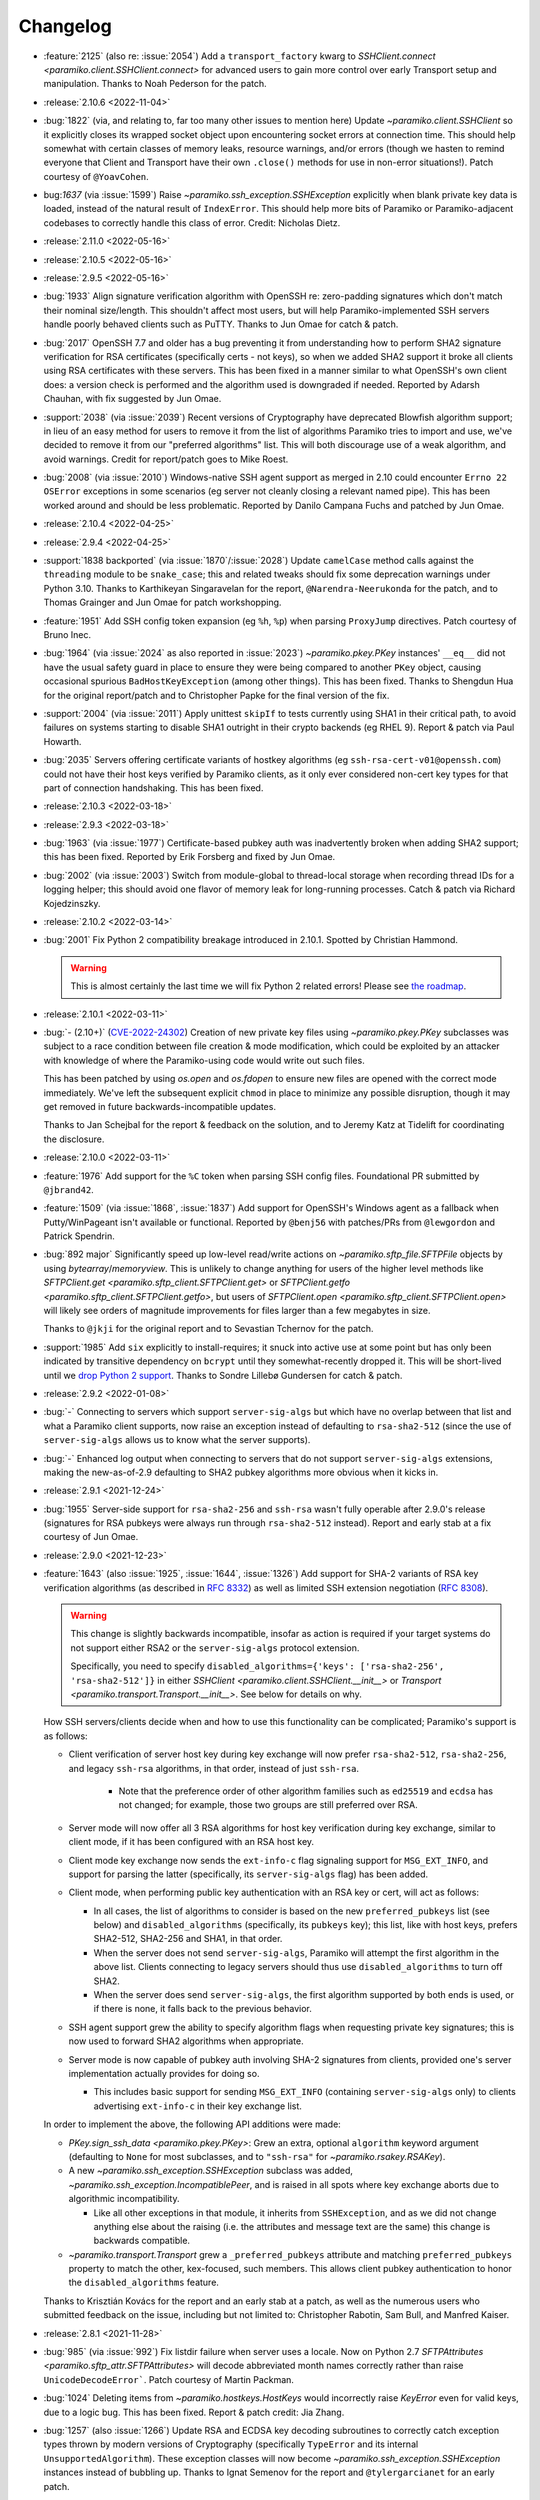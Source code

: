 =========
Changelog
=========

- :feature:`2125` (also re: :issue:`2054`) Add a ``transport_factory`` kwarg to
  `SSHClient.connect <paramiko.client.SSHClient.connect>` for advanced
  users to gain more control over early Transport setup and manipulation.
  Thanks to Noah Pederson for the patch.
- :release:`2.10.6 <2022-11-04>`
- :bug:`1822` (via, and relating to, far too many other issues to mention here)
  Update `~paramiko.client.SSHClient` so it explicitly closes its wrapped
  socket object upon encountering socket errors at connection time. This should
  help somewhat with certain classes of memory leaks, resource warnings, and/or
  errors (though we hasten to remind everyone that Client and Transport have
  their own ``.close()`` methods for use in non-error situations!). Patch
  courtesy of ``@YoavCohen``.
- bug:`1637` (via :issue:`1599`) Raise `~paramiko.ssh_exception.SSHException`
  explicitly when blank private key data is loaded, instead of the natural
  result of ``IndexError``. This should help more bits of Paramiko or
  Paramiko-adjacent codebases to correctly handle this class of error. Credit:
  Nicholas Dietz.
- :release:`2.11.0 <2022-05-16>`
- :release:`2.10.5 <2022-05-16>`
- :release:`2.9.5 <2022-05-16>`
- :bug:`1933` Align signature verification algorithm with OpenSSH re:
  zero-padding signatures which don't match their nominal size/length. This
  shouldn't affect most users, but will help Paramiko-implemented SSH servers
  handle poorly behaved clients such as PuTTY. Thanks to Jun Omae for catch &
  patch.
- :bug:`2017` OpenSSH 7.7 and older has a bug preventing it from understanding
  how to perform SHA2 signature verification for RSA certificates (specifically
  certs - not keys), so when we added SHA2 support it broke all clients using
  RSA certificates with these servers. This has been fixed in a manner similar
  to what OpenSSH's own client does: a version check is performed and the
  algorithm used is downgraded if needed. Reported by Adarsh Chauhan, with fix
  suggested by Jun Omae.
- :support:`2038` (via :issue:`2039`) Recent versions of Cryptography have
  deprecated Blowfish algorithm support; in lieu of an easy method for users to
  remove it from the list of algorithms Paramiko tries to import and use, we've
  decided to remove it from our "preferred algorithms" list. This will both
  discourage use of a weak algorithm, and avoid warnings. Credit for
  report/patch goes to Mike Roest.
- :bug:`2008` (via :issue:`2010`) Windows-native SSH agent support as merged in
  2.10 could encounter ``Errno 22`` ``OSError`` exceptions in some scenarios
  (eg server not cleanly closing a relevant named pipe). This has been worked
  around and should be less problematic. Reported by Danilo Campana Fuchs and
  patched by Jun Omae.
- :release:`2.10.4 <2022-04-25>`
- :release:`2.9.4 <2022-04-25>`
- :support:`1838 backported` (via :issue:`1870`/:issue:`2028`) Update
  ``camelCase`` method calls against the ``threading`` module to be
  ``snake_case``; this and related tweaks should fix some deprecation warnings
  under Python 3.10. Thanks to Karthikeyan Singaravelan for the report,
  ``@Narendra-Neerukonda`` for the patch, and to Thomas Grainger and Jun Omae
  for patch workshopping.
- :feature:`1951` Add SSH config token expansion (eg ``%h``, ``%p``) when
  parsing ``ProxyJump`` directives. Patch courtesy of Bruno Inec.
- :bug:`1964` (via :issue:`2024` as also reported in :issue:`2023`)
  `~paramiko.pkey.PKey` instances' ``__eq__`` did not have the usual safety
  guard in place to ensure they were being compared to another ``PKey`` object,
  causing occasional spurious ``BadHostKeyException`` (among other things).
  This has been fixed. Thanks to Shengdun Hua for the original report/patch and
  to Christopher Papke for the final version of the fix.
- :support:`2004` (via :issue:`2011`) Apply unittest ``skipIf`` to tests
  currently using SHA1 in their critical path, to avoid failures on systems
  starting to disable SHA1 outright in their crypto backends (eg RHEL 9).
  Report & patch via Paul Howarth.
- :bug:`2035` Servers offering certificate variants of hostkey algorithms (eg
  ``ssh-rsa-cert-v01@openssh.com``) could not have their host keys verified by
  Paramiko clients, as it only ever considered non-cert key types for that part
  of connection handshaking. This has been fixed.
- :release:`2.10.3 <2022-03-18>`
- :release:`2.9.3 <2022-03-18>`
- :bug:`1963` (via :issue:`1977`) Certificate-based pubkey auth was
  inadvertently broken when adding SHA2 support; this has been fixed. Reported
  by Erik Forsberg and fixed by Jun Omae.
- :bug:`2002` (via :issue:`2003`) Switch from module-global to thread-local
  storage when recording thread IDs for a logging helper; this should avoid one
  flavor of memory leak for long-running processes. Catch & patch via Richard
  Kojedzinszky.
- :release:`2.10.2 <2022-03-14>`
- :bug:`2001` Fix Python 2 compatibility breakage introduced in 2.10.1. Spotted
  by Christian Hammond.

  .. warning::
      This is almost certainly the last time we will fix Python 2 related
      errors! Please see `the roadmap
      <https://bitprophet.org/projects/#roadmap>`_.

- :release:`2.10.1 <2022-03-11>`
- :bug:`- (2.10+)` (`CVE-2022-24302
  <https://cve.mitre.org/cgi-bin/cvename.cgi?name=CVE-2022-24302>`_) Creation
  of new private key files using `~paramiko.pkey.PKey` subclasses was subject
  to a race condition between file creation & mode modification, which could be
  exploited by an attacker with knowledge of where the Paramiko-using code
  would write out such files.

  This has been patched by using `os.open` and `os.fdopen` to ensure new files
  are opened with the correct mode immediately. We've left the subsequent
  explicit ``chmod`` in place to minimize any possible disruption, though it
  may get removed in future backwards-incompatible updates.

  Thanks to Jan Schejbal for the report & feedback on the solution, and to
  Jeremy Katz at Tidelift for coordinating the disclosure.
- :release:`2.10.0 <2022-03-11>`
- :feature:`1976` Add support for the ``%C`` token when parsing SSH config
  files. Foundational PR submitted by ``@jbrand42``.
- :feature:`1509` (via :issue:`1868`, :issue:`1837`) Add support for OpenSSH's
  Windows agent as a fallback when Putty/WinPageant isn't available or
  functional. Reported by ``@benj56`` with patches/PRs from ``@lewgordon`` and
  Patrick Spendrin.
- :bug:`892 major` Significantly speed up low-level read/write actions on
  `~paramiko.sftp_file.SFTPFile` objects by using `bytearray`/`memoryview`.
  This is unlikely to change anything for users of the higher level methods
  like `SFTPClient.get <paramiko.sftp_client.SFTPClient.get>` or
  `SFTPClient.getfo <paramiko.sftp_client.SFTPClient.getfo>`, but users of
  `SFTPClient.open <paramiko.sftp_client.SFTPClient.open>` will likely see
  orders of magnitude improvements for files larger than a few megabytes in
  size.

  Thanks to ``@jkji`` for the original report and to Sevastian Tchernov for the
  patch.
- :support:`1985` Add ``six`` explicitly to install-requires; it snuck into
  active use at some point but has only been indicated by transitive dependency
  on ``bcrypt`` until they somewhat-recently dropped it. This will be
  short-lived until we `drop Python 2
  support <https://bitprophet.org/projects/#roadmap>`_. Thanks to Sondre
  Lillebø Gundersen for catch & patch.
- :release:`2.9.2 <2022-01-08>`
- :bug:`-` Connecting to servers which support ``server-sig-algs`` but which
  have no overlap between that list and what a Paramiko client supports, now
  raise an exception instead of defaulting to ``rsa-sha2-512`` (since the use
  of ``server-sig-algs`` allows us to know what the server supports).
- :bug:`-` Enhanced log output when connecting to servers that do not support
  ``server-sig-algs`` extensions, making the new-as-of-2.9 defaulting to SHA2
  pubkey algorithms more obvious when it kicks in.
- :release:`2.9.1 <2021-12-24>`
- :bug:`1955` Server-side support for ``rsa-sha2-256`` and ``ssh-rsa`` wasn't
  fully operable after 2.9.0's release (signatures for RSA pubkeys were always
  run through ``rsa-sha2-512`` instead). Report and early stab at a fix
  courtesy of Jun Omae.
- :release:`2.9.0 <2021-12-23>`
- :feature:`1643` (also :issue:`1925`, :issue:`1644`, :issue:`1326`) Add
  support for SHA-2 variants of RSA key verification algorithms (as described
  in :rfc:`8332`) as well as limited SSH extension negotiation (:rfc:`8308`).

  .. warning::
    This change is slightly backwards incompatible, insofar as action is
    required if your target systems do not support either RSA2 or the
    ``server-sig-algs`` protocol extension.

    Specifically, you need to specify ``disabled_algorithms={'keys':
    ['rsa-sha2-256', 'rsa-sha2-512']}`` in either `SSHClient
    <paramiko.client.SSHClient.__init__>` or `Transport
    <paramiko.transport.Transport.__init__>`. See below for details on why.

  How SSH servers/clients decide when and how to use this functionality can be
  complicated; Paramiko's support is as follows:

  - Client verification of server host key during key exchange will now prefer
    ``rsa-sha2-512``, ``rsa-sha2-256``, and legacy ``ssh-rsa`` algorithms, in
    that order, instead of just ``ssh-rsa``.

      - Note that the preference order of other algorithm families such as
        ``ed25519`` and ``ecdsa`` has not changed; for example, those two
        groups are still preferred over RSA.

  - Server mode will now offer all 3 RSA algorithms for host key verification
    during key exchange, similar to client mode, if it has been configured with
    an RSA host key.
  - Client mode key exchange now sends the ``ext-info-c`` flag signaling
    support for ``MSG_EXT_INFO``, and support for parsing the latter
    (specifically, its ``server-sig-algs`` flag) has been added.
  - Client mode, when performing public key authentication with an RSA key or
    cert, will act as follows:

    - In all cases, the list of algorithms to consider is based on the new
      ``preferred_pubkeys`` list (see below) and ``disabled_algorithms``
      (specifically, its ``pubkeys`` key); this list, like with host keys,
      prefers SHA2-512, SHA2-256 and SHA1, in that order.
    - When the server does not send ``server-sig-algs``, Paramiko will attempt
      the first algorithm in the above list. Clients connecting to legacy
      servers should thus use ``disabled_algorithms`` to turn off SHA2.
    - When the server does send ``server-sig-algs``, the first algorithm
      supported by both ends is used, or if there is none, it falls back to the
      previous behavior.

  - SSH agent support grew the ability to specify algorithm flags when
    requesting private key signatures; this is now used to forward SHA2
    algorithms when appropriate.
  - Server mode is now capable of pubkey auth involving SHA-2 signatures from
    clients, provided one's server implementation actually provides for doing
    so.

    - This includes basic support for sending ``MSG_EXT_INFO`` (containing
      ``server-sig-algs`` only) to clients advertising ``ext-info-c`` in their
      key exchange list.

  In order to implement the above, the following API additions were made:

  - `PKey.sign_ssh_data <paramiko.pkey.PKey>`: Grew an extra, optional
    ``algorithm`` keyword argument (defaulting to ``None`` for most subclasses,
    and to ``"ssh-rsa"`` for `~paramiko.rsakey.RSAKey`).
  - A new `~paramiko.ssh_exception.SSHException` subclass was added,
    `~paramiko.ssh_exception.IncompatiblePeer`, and is raised in all spots
    where key exchange aborts due to algorithmic incompatibility.

    - Like all other exceptions in that module, it inherits from
      ``SSHException``, and as we did not change anything else about the
      raising (i.e. the attributes and message text are the same) this change
      is backwards compatible.

  - `~paramiko.transport.Transport` grew a ``_preferred_pubkeys`` attribute and
    matching ``preferred_pubkeys`` property to match the other, kex-focused,
    such members. This allows client pubkey authentication to honor the
    ``disabled_algorithms`` feature.

  Thanks to Krisztián Kovács for the report and an early stab at a patch, as
  well as the numerous users who submitted feedback on the issue, including but
  not limited to: Christopher Rabotin, Sam Bull, and Manfred Kaiser.

- :release:`2.8.1 <2021-11-28>`
- :bug:`985` (via :issue:`992`) Fix listdir failure when server uses a locale.
  Now on Python 2.7 `SFTPAttributes <paramiko.sftp_attr.SFTPAttributes>` will
  decode abbreviated month names correctly rather than raise
  ``UnicodeDecodeError```. Patch courtesy of Martin Packman.
- :bug:`1024` Deleting items from `~paramiko.hostkeys.HostKeys` would
  incorrectly raise `KeyError` even for valid keys, due to a logic bug. This
  has been fixed. Report & patch credit: Jia Zhang.
- :bug:`1257` (also :issue:`1266`) Update RSA and ECDSA key decoding
  subroutines to correctly catch exception types thrown by modern
  versions of Cryptography (specifically ``TypeError`` and
  its internal ``UnsupportedAlgorithm``). These exception classes will now
  become `~paramiko.ssh_exception.SSHException` instances instead of bubbling
  up. Thanks to Ignat Semenov for the report and ``@tylergarcianet`` for an
  early patch.
- :bug:`-` (also :issue:`908`) Update `~paramiko.pkey.PKey` and subclasses to
  compare (``__eq__``) via direct field/attribute comparison instead of hashing
  (while retaining the existing behavior of ``__hash__`` via a slight
  refactor). Big thanks to Josh Snyder and Jun Omae for the reports, and to
  Josh Snyder for reproduction details & patch.

  .. warning::
    This fixes a security flaw! If you are running Paramiko on 32-bit systems
    with low entropy (such as any 32-bit Python 2, or a 32-bit Python 3 which
    is running with ``PYTHONHASHSEED=0``) it is possible for an attacker to
    craft a new keypair from an exfiltrated public key, which Paramiko would
    consider equal to the original key.

    This could enable attacks such as, but not limited to, the following:

    - Paramiko server processes would incorrectly authenticate the attacker
      (using their generated private key) as if they were the victim. We see
      this as the most plausible attack using this flaw.
    - Paramiko client processes would incorrectly validate a connected server
      (when host key verification is enabled) while subjected
      to a man-in-the-middle attack. This impacts more users than the
      server-side version, but also carries higher requirements for the
      attacker, namely successful DNS poisoning or other MITM techniques.

- :release:`2.8.0 <2021-10-09>`
- :support:`-` Administrivia overhaul, including but not limited to:

  - Migrate CI to CircleCI
  - Primary dev branch is now ``main`` (renamed)
  - Many README edits for clarity, modernization etc; including a bunch more
    (and consistent) status badges & unification with main project site index
  - PyPI page much more fleshed out (long_description is now filled in with the
    README; sidebar links expanded; etc)
  - flake8, pytest configs split out of setup.cfg into their own files
  - Invoke/invocations (used by maintainers/contributors) upgraded to modern
    versions

- :bug:`1462 major` (via :issue:`1882`) Newer server-side key exchange
  algorithms not intended to use SHA1 (``diffie-hellman-group14-sha256``,
  ``diffie-hellman-group16-sha512``) were incorrectly using SHA1 after all, due
  to a bug causing them to ignore the ``hash_algo`` class attribute. This has
  been corrected. Big thanks to ``@miverson`` for the report and to Benno Rice
  for the patch.
- :feature:`1846` Add a ``prefetch`` keyword argument to `SFTPClient.get <paramiko.sftp_client.SFTPClient.get>`/`SFTPClient.getfo <paramiko.sftp_client.SFTPClient.getfo>`
  so users who need to skip SFTP prefetching are able to conditionally turn it
  off. Thanks to Github user ``@h3ll0r`` for the PR.
- :release:`2.7.2 <2020-08-30>`
- :support:`- backported` Update our CI to catch issues with sdist generation,
  installation and testing.
- :support:`1727 backported` Add missing test suite fixtures directory to
  MANIFEST.in, reinstating the ability to run Paramiko's tests from an sdist
  tarball. Thanks to Sandro Tosi for reporting the issue and to Blazej Michalik
  for the PR.
- :support:`1722 backported` Remove leading whitespace from OpenSSH RSA test
  suite static key fixture, to conform better to spec. Credit: Alex Gaynor.
- :bug:`-` Fix incorrect string formatting causing unhelpful error message
  annotation when using Kerberos/GSSAPI. (Thanks, newer version of flake8!)
- :bug:`1723` Fix incorrectly swapped order of ``p`` and ``q`` numbers when
  loading OpenSSH-format RSA private keys. At minimum this should address a
  slowdown when using such keys, and it also means Paramiko works with
  Cryptography 3.1 and above (which complains strenuously when this problem
  appears). Thanks to Alex Gaynor for the patch.
- :release:`2.7.1 <2019-12-09>`
- :bug:`1567` The new-style private key format (added in 2.7) suffered from an
  unpadding bug which had been fixed earlier for Ed25519 (as that key type has
  always used the newer format). That fix has been refactored and applied to
  the base key class, courtesy of Pierce Lopez.
- :bug:`1565` (via :issue:`1566`) Fix a bug in support for ECDSA keys under the
  newly supported OpenSSH key format. Thanks to Pierce Lopez for the patch.
- :release:`2.7.0 <2019-12-03>`
- :feature:`602` (via :issue:`1343`, :issue:`1313`, :issue:`618`) Implement
  support for OpenSSH 6.5-style private key files (typically denoted as having
  ``BEGIN OPENSSH PRIVATE KEY`` headers instead of PEM format's ``BEGIN RSA
  PRIVATE KEY`` or similar). If you were getting any sort of weird auth error
  from "modern" keys generated on newer operating system releases (such as
  macOS Mojave), this is the first update to try.

  Major thanks to everyone who contributed or tested versions of the patch,
  including but not limited to: Kevin Abel, Michiel Tiller, Pierce Lopez, and
  Jared Hobbs.
- :bug:`- major` ``ssh_config`` :ref:`token expansion <TOKENS>` used a
  different method of determining the local username (``$USER`` env var),
  compared to what the (much older) client connection code does
  (``getpass.getuser``, which includes ``$USER`` but may check other variables
  first, and is generally much more comprehensive). Both modules now use
  ``getpass.getuser``.
- :feature:`-` A couple of outright `~paramiko.config.SSHConfig` parse errors
  were previously represented as vanilla ``Exception`` instances; as part of
  recent feature work a more specific exception class,
  `~paramiko.ssh_exception.ConfigParseError`, has been created. It is now also
  used in those older spots, which is naturally backwards compatible.
- :feature:`717` Implement support for the ``Match`` keyword in ``ssh_config``
  files. Previously, this keyword was simply ignored & keywords inside such
  blocks were treated as if they were part of the previous block. Thanks to
  Michael Leinartas for the initial patchset.

  .. note::
    This feature adds a new :doc:`optional install dependency </installing>`,
    `Invoke <https://www.pyinvoke.org>`_, for managing ``Match exec``
    subprocesses.

- :support:`-` Additional :doc:`installation </installing>` ``extras_require``
  "flavors" (``ed25519``, ``invoke``, and ``all``) have been added to
  our packaging metadata; see the install docs for details.
- :bug:`- major` Paramiko's use of ``subprocess`` for ``ProxyCommand`` support
  is conditionally imported to prevent issues on limited interpreter platforms
  like Google Compute Engine. However, any resulting ``ImportError`` was lost
  instead of preserved for raising (in the rare cases where a user tried
  leveraging ``ProxyCommand`` in such an environment). This has been fixed.
- :bug:`- major` Perform deduplication of ``IdentityFile`` contents during
  ``ssh_config`` parsing; previously, if your config would result in the same
  value being encountered more than once, ``IdentityFile`` would contain that
  many copies of the same string.
- :feature:`897` Implement most 'canonical hostname' ``ssh_config``
  functionality (``CanonicalizeHostname``, ``CanonicalDomains``,
  ``CanonicalizeFallbackLocal``, and ``CanonicalizeMaxDots``;
  ``CanonicalizePermittedCNAMEs`` has **not** yet been implemented). All were
  previously silently ignored. Reported by Michael Leinartas.
- :support:`-` Explicitly document :ref:`which ssh_config features we
  currently support <ssh-config-support>`. Previously users just had to guess,
  which is simply no good.
- :feature:`-` Add new convenience classmethod constructors to
  `~paramiko.config.SSHConfig`: `~paramiko.config.SSHConfig.from_text`,
  `~paramiko.config.SSHConfig.from_file`, and
  `~paramiko.config.SSHConfig.from_path`. No more annoying two-step process!
- :release:`2.6.0 <2019-06-23>`
- :feature:`1463` Add a new keyword argument to `SSHClient.connect
  <paramiko.client.SSHClient.connect>` and `~paramiko.transport.Transport`,
  ``disabled_algorithms``, which allows selectively disabling one or more
  kex/key/cipher/etc algorithms. This can be useful when disabling algorithms
  your target server (or client) does not support cleanly, or to work around
  unpatched bugs in Paramiko's own implementation thereof.
- :release:`2.5.1 <2019-06-23>`
- :release:`2.4.3 <2019-06-23>`
- :bug:`1306` (via :issue:`1400`) Fix Ed25519 key handling so certain key
  comment lengths don't cause ``SSHException("Invalid key")`` (this was
  technically a bug in how padding, or lack thereof, is
  calculated/interpreted). Thanks to ``@parke`` for the bug report & Pierce
  Lopez for the patch.
- :support:`1440` (with initial fixes via :issue:`1460`) Tweak many exception
  classes so their string representations are more human-friendly; this also
  includes incidental changes to some ``super()`` calls.

  The definitions of exceptions' ``__init__`` methods have *not* changed, nor
  have any log messages been altered, so this should be backwards compatible
  for everything except the actual exceptions' ``__str__()`` outputs.

  Thanks to Fabian Büchler for original report & Pierce Lopez for the
  foundational patch.
- :support:`1311` (for :issue:`584`, replacing :issue:`1166`) Add
  backwards-compatible support for the ``gssapi`` GSSAPI library, as the
  previous backend (``python-gssapi``) has since become defunct. This change
  also includes tests for the GSSAPI functionality.

  Big thanks to Anselm Kruis for the patch and to Sebastian Deiß (author of our
  initial GSSAPI functionality) for review.

  .. note::
     This feature also adds ``setup.py`` 'extras' support for installing
     Paramiko as ``paramiko[gssapi]``, which pulls in the optional
     dependencies you had to get by hand previously.

  .. note::
    To be very clear, this patch **does not** remove support for the older
    ``python-gssapi`` library. We *may* remove that support in a later release,
    but for now, either library will work. Please upgrade to ``gssapi`` when
    you can, however, as ``python-gssapi`` is no longer maintained upstream.

- :bug:`322 major` `SSHClient.exec_command
  <paramiko.client.SSHClient.exec_command>` previously returned a naive
  `~paramiko.channel.ChannelFile` object for its ``stdin`` value; such objects
  don't know to properly shut down the remote end's stdin when they
  ``.close()``. This lead to issues (such as hangs) when running remote
  commands that read from stdin.

  A new subclass, `~paramiko.channel.ChannelStdinFile`, has been created which
  closes remote stdin when it itself is closed.
  `~paramiko.client.SSHClient.exec_command` has been updated to use that class
  for its ``stdin`` return value.

  Thanks to Brandon Rhodes for the report & steps to reproduce.
- :release:`2.5.0 <2019-06-09>`
- :feature:`1233` (also :issue:`1229`, :issue:`1332`) Add support for
  encrypt-then-MAC (ETM) schemes (``hmac-sha2-256-etm@openssh.com``,
  ``hmac-sha2-512-etm@openssh.com``) and two newer Diffie-Hellman group key
  exchange algorithms (``group14``, using SHA256; and ``group16``, using
  SHA512). Patch courtesy of Edgar Sousa.
- :feature:`532` (via :issue:`1384` and :issue:`1258`) Add support for
  Curve25519 key exchange (aka ``curve25519-sha256@libssh.org``). Thanks to
  Alex Gaynor and Dan Fuhry for supplying patches.
- :support:`1379` (also :issue:`1369`) Raise Cryptography dependency
  requirement to version 2.5 (from 1.5) and update some deprecated uses of its
  API.

  This removes a bunch of warnings of the style
  ``CryptographyDeprecationWarning: encode_point has been deprecated on
  EllipticCurvePublicNumbers and will be removed in a future version. Please
  use EllipticCurvePublicKey.public_bytes to obtain both compressed and
  uncompressed point encoding`` and similar, which users who had eventually
  upgraded to Cryptography 2.x would encounter.

  .. warning::
    This change is backwards incompatible **if** you are unable to upgrade your
    version of Cryptography. Please see `Cryptography's own changelog
    <https://cryptography.io/en/latest/changelog/>`_ for details on what may
    change when you upgrade; for the most part the only changes involved
    dropping older Python versions (such as 2.6, 3.3, or some PyPy editions)
    which Paramiko itself has already dropped.

- :support:`1378 backported` Add support for the modern (as of Python 3.3)
  import location of ``MutableMapping`` (used in host key management) to avoid
  the old location becoming deprecated in Python 3.8. Thanks to Josh Karpel for
  catch & patch.
- :release:`2.4.2 <2018-09-18>`
- :release:`2.3.3 <2018-09-18>`
- :release:`2.2.4 <2018-09-18>`
- :release:`2.1.6 <2018-09-18>`
- :release:`2.0.9 <2018-09-18>`
- :bug:`-` Modify protocol message handling such that ``Transport`` does not
  respond to ``MSG_UNIMPLEMENTED`` with its own ``MSG_UNIMPLEMENTED``. This
  behavior probably didn't cause any outright errors, but it doesn't seem to
  conform to the RFCs and could cause (non-infinite) feedback loops in some
  scenarios (usually those involving Paramiko on both ends).
- :bug:`1283` Fix exploit (CVE-2018-1000805) in Paramiko's server mode (**not**
  client mode) where hostile clients could trick the server into thinking they
  were authenticated without actually submitting valid authentication.

  Specifically, steps have been taken to start separating client and server
  related message types in the message handling tables within ``Transport`` and
  ``AuthHandler``; this work is not complete but enough has been performed to
  close off this particular exploit (which was the only obvious such exploit
  for this particular channel).

  Thanks to Daniel Hoffman for the detailed report.
- :support:`1292 backported (<2.4)` Backport changes from :issue:`979` (added
  in Paramiko
  2.3) to Paramiko 2.0-2.2, using duck-typing to preserve backwards
  compatibility. This allows these older versions to use newer Cryptography
  sign/verify APIs when available, without requiring them (as is the case with
  Paramiko 2.3+).

  Practically speaking, this change prevents spamming of
  ``CryptographyDeprecationWarning`` notices which pop up in the above scenario
  (older Paramiko, newer Cryptography).

  .. note::
    This is a no-op for Paramiko 2.3+, which have required newer Cryptography
    releases since they were released.

- :support:`1291 backported (<2.4)` Backport pytest support and application of
  the ``black`` code formatter (both of which previously only existed in the
  2.4 branch and above) to everything 2.0 and newer. This makes back/forward
  porting bugfixes significantly easier.
- :support:`1262 backported` Add ``*.pub`` files to the MANIFEST so distributed
  source packages contain some necessary test assets. Credit: Alexander
  Kapshuna.
- :feature:`1212` Updated `SSHConfig.lookup <paramiko.config.SSHConfig.lookup>`
  so it returns a new, type-casting-friendly dict subclass
  (`~paramiko.config.SSHConfigDict`) in lieu of dict literals. This ought to be
  backwards compatible, and allows an easier way to check boolean or int type
  ``ssh_config`` values. Thanks to Chris Rose for the patch.
- :support:`1191` Update our install docs with (somewhat) recently added
  additional dependencies; we previously only required Cryptography, but the
  docs never got updated after we incurred ``bcrypt`` and ``pynacl``
  requirements for Ed25519 key support.

  Additionally, ``pyasn1`` was never actually hard-required; it was necessary
  during a development branch, and is used by the optional GSSAPI support, but
  is not required for regular installation. Thus, it has been removed from our
  ``setup.py`` and its imports in the GSSAPI code made optional.

  Credit to ``@stevenwinfield`` for highlighting the outdated install docs.
- :release:`2.4.1 <2018-03-12>`
- :release:`2.3.2 <2018-03-12>`
- :release:`2.2.3 <2018-03-12>`
- :release:`2.1.5 <2018-03-12>`
- :release:`2.0.8 <2018-03-12>`
- :release:`1.18.5 <2018-03-12>`
- :release:`1.17.6 <2018-03-12>`
- :bug:`1175 (1.17+)` Fix a security flaw (CVE-2018-7750) in Paramiko's server
  mode (emphasis on **server** mode; this does **not** impact *client* use!)
  where authentication status was not checked before processing channel-open
  and other requests typically only sent after authenticating. Big thanks to
  Matthijs Kooijman for the report.
- :bug:`1168` Add newer key classes for Ed25519 and ECDSA to
  ``paramiko.__all__`` so that code introspecting that attribute, or using
  ``from paramiko import *`` (such as some IDEs) sees them. Thanks to
  ``@patriksevallius`` for the patch.
- :bug:`1039` Ed25519 auth key decryption raised an unexpected exception when
  given a unicode password string (typical in python 3). Report by Theodor van
  Nahl and fix by Pierce Lopez.
- :release:`2.4.0 <2017-11-14>`
- :feature:`-` Add a new ``passphrase`` kwarg to `SSHClient.connect
  <paramiko.client.SSHClient.connect>` so users may disambiguate key-decryption
  passphrases from password-auth passwords. (This is a backwards compatible
  change; ``password`` will still pull double duty as a passphrase when
  ``passphrase`` is not given.)
- :support:`-` Update ``tearDown`` of client test suite to avoid hangs due to
  eternally blocking ``accept()`` calls on the internal server thread (which
  can occur when test code raises an exception before actually connecting to
  the server.)
- :bug:`1108 (1.17+)` Rename a private method keyword argument (which was named
  ``async``) so that we're compatible with the upcoming Python 3.7 release
  (where ``async`` is a new keyword.) Thanks to ``@vEpiphyte`` for the report.
- :support:`1100` Updated the test suite & related docs/metadata/config to be
  compatible with pytest instead of using the old, custom, crufty
  unittest-based ``test.py``.

  This includes marking known-slow tests (mostly the SFTP ones) so they can be
  filtered out by ``inv test``'s default behavior; as well as other minor
  tweaks to test collection and/or display (for example, GSSAPI tests are
  collected, but skipped, instead of not even being collected by default as in
  ``test.py``.)
- :support:`- backported` Include LICENSE file in wheel archives.
- :support:`1070` Drop Python 2.6 and Python 3.3 support; now only 2.7 and 3.4+
  are supported. If you're unable to upgrade from 2.6 or 3.3, please stick to
  the Paramiko 2.3.x (or below) release lines.
- :release:`2.3.1 <2017-09-22>`
- :bug:`1071` Certificate support broke the no-certificate case for Ed25519
  keys (symptom is an ``AttributeError`` about ``public_blob``.) This went
  uncaught due to cert autoload behavior (i.e. our test suite never actually
  ran the no-cert case, because the cert existed!) Both issues have been fixed.
  Thanks to John Hu for the report.
- :release:`2.3.0 <2017-09-18>`
- :release:`2.2.2 <2017-09-18>`
- :release:`2.1.4 <2017-09-18>`
- :release:`2.0.7 <2017-09-18>`
- :release:`1.18.4 <2017-09-18>`
- :bug:`1065` Add rekeying support to GSSAPI connections, which was erroneously
  missing. Without this fix, any attempt to renegotiate the transport keys for
  a ``gss-kex``-authed `~paramiko.transport.Transport` would cause a MIC
  failure and terminate the connection. Thanks to Sebastian Deiß and Anselm
  Kruis for the patch.
- :feature:`1063` Add a ``gss_trust_dns`` option to ``Client`` and
  ``Transport`` to allow explicitly setting whether or not DNS canonicalization
  should occur when using GSSAPI. Thanks to Richard E. Silverman for the report
  & Sebastian Deiß for initial patchset.
- :bug:`1061` Clean up GSSAPI authentication procedures so they do not prevent
  normal fallback to other authentication methods on failure. (In other words,
  presence of GSSAPI functionality on a target server precluded use of _any_
  other auth type if the user was unable to pass GSSAPI auth.) Patch via Anselm
  Kruis.
- :bug:`1060` Fix key exchange (kex) algorithm list for GSSAPI authentication;
  previously, the list used solely out-of-date algorithms, and now contains
  newer ones listed preferentially before the old. Credit: Anselm Kruis.
- :bug:`1055 (1.17+)` (also :issue:`1056`, :issue:`1057`, :issue:`1058`,
  :issue:`1059`) Fix up host-key checking in our GSSAPI support, which was
  previously using an incorrect API call. Thanks to Anselm Kruis for the
  patches.
- :bug:`945 (1.18+)` (backport of :issue:`910` and re: :issue:`865`) SSHClient
  now requests the type of host key it has (e.g. from known_hosts) and does not
  consider a different type to be a "Missing" host key. This fixes a common
  case where an ECDSA key is in known_hosts and the server also has an RSA host
  key. Thanks to Pierce Lopez.
- :support:`979` Update how we use `Cryptography <https://cryptography.io>`_'s
  signature/verification methods so we aren't relying on a deprecated API.
  Thanks to Paul Kehrer for the patch.

  .. warning::
    This bumps the minimum Cryptography version from 1.1 to 1.5. Such an
    upgrade should be backwards compatible and easy to do. See `their changelog
    <https://cryptography.io/en/latest/changelog/>`_ for additional details.
- :support:`-` Ed25519 keys never got proper API documentation support; this
  has been fixed.
- :feature:`1026` Update `~paramiko.ed25519key.Ed25519Key` so its constructor
  offers the same ``file_obj`` parameter as its sibling key classes. Credit:
  Michal Kuffa.
- :feature:`1013` Added pre-authentication banner support for the server
  interface (`ServerInterface.get_banner
  <paramiko.server.ServerInterface.get_banner>` plus related support in
  ``Transport/AuthHandler``.) Patch courtesy of Dennis Kaarsemaker.
- :bug:`60 major` (via :issue:`1037`) Paramiko originally defaulted to zlib
  compression level 9 (when one connects with ``compression=True``; it defaults
  to off.) This has been found to be quite wasteful and tends to cause much
  longer transfers in most cases, than is necessary.

  OpenSSH defaults to compression level 6, which is a much more reasonable
  setting (nearly identical compression characteristics but noticeably,
  sometimes significantly, faster transmission); Paramiko now uses this value
  instead.

  Thanks to Damien Dubé for the report and ``@DrNeutron`` for investigating &
  submitting the patch.
- :support:`-` Display exception type and message when logging auth-rejection
  messages (ones reading ``Auth rejected: unsupported or mangled public key``);
  previously this error case had a bare except and did not display exactly why
  the key failed. It will now append info such as ``KeyError:
  'some-unknown-type-string'`` or similar.
- :feature:`1042` (also partially :issue:`531`) Implement basic client-side
  certificate authentication (as per the OpenSSH vendor extension.)

  The core implementation is `PKey.load_certificate
  <paramiko.pkey.PKey.load_certificate>` and its corresponding ``.public_blob``
  attribute on key objects, which is honored in the auth and transport modules.
  Additionally, `SSHClient.connect <paramiko.client.SSHClient.connect>` will
  now automatically load certificate data alongside private key data when one
  has appropriately-named cert files (e.g. ``id_rsa-cert.pub``) - see its
  docstring for details.

  Thanks to Jason Rigby for a first draft (:issue:`531`) and to Paul Kapp for
  the second draft, upon which the current functionality has been based (with
  modifications.)

  .. note::
    This support is client-focused; Paramiko-driven server code is capable of
    handling cert-bearing pubkey auth packets, *but* it does not interpret any
    cert-specific fields, so the end result is functionally identical to a
    vanilla pubkey auth process (and thus requires e.g. prepopulated
    authorized-keys data.) We expect full server-side cert support to follow
    later.

- :support:`1041` Modify logic around explicit disconnect
  messages, and unknown-channel situations, so that they rely on centralized
  shutdown code instead of running their own. This is at worst removing some
  unnecessary code, and may help with some situations where Paramiko hangs at
  the end of a session. Thanks to Paul Kapp for the patch.
- :support:`1012` (via :issue:`1016`) Enhance documentation around the new
  `SFTP.posix_rename <paramiko.sftp_client.SFTPClient.posix_rename>` method so
  it's referenced in the 'standard' ``rename`` method for increased visibility.
  Thanks to Marius Flage for the report.
- :release:`2.2.1 <2017-06-13>`
- :bug:`993` Ed25519 host keys were not comparable/hashable, causing an
  exception if such a key existed in a ``known_hosts`` file. Thanks to Oleh
  Prypin for the report and Pierce Lopez for the fix.
- :bug:`990` The (added in 2.2.0) ``bcrypt`` dependency should have been on
  version 3.1.3 or greater (was initially set to 3.0.0 or greater.) Thanks to
  Paul Howarth for the report.
- :release:`2.2.0 <2017-06-09>`
- :release:`2.1.3 <2017-06-09>`
- :release:`2.0.6 <2017-06-09>`
- :release:`1.18.3 <2017-06-09>`
- :release:`1.17.5 <2017-06-09>`
- :bug:`865` SSHClient now requests the type of host key it has (e.g. from
  known_hosts) and does not consider a different type to be a "Missing" host
  key. This fixes a common case where an ECDSA key is in known_hosts and the
  server also has an RSA host key. Thanks to Pierce Lopez.
- :support:`906 (1.18+)` Clean up a handful of outdated imports and related
  tweaks. Thanks to Pierce Lopez.
- :bug:`984` Enhance default cipher preference order such that
  ``aes(192|256)-cbc`` are preferred over ``blowfish-cbc``. Thanks to Alex
  Gaynor.
- :bug:`971 (1.17+)` Allow any type implementing the buffer API to be used with
  `BufferedFile <paramiko.file.BufferedFile>`, `Channel
  <paramiko.channel.Channel>`, and `SFTPFile <paramiko.sftp_file.SFTPFile>`.
  This resolves a regression introduced in 1.13 with the Python 3 porting
  changes, when using types such as ``memoryview``. Credit: Martin Packman.
- :bug:`741` (also :issue:`809`, :issue:`772`; all via :issue:`912`) Writing
  encrypted/password-protected private key files was silently broken since 2.0
  due to an incorrect API call; this has been fixed.

  Includes a directly related fix, namely adding the ability to read
  ``AES-256-CBC`` ciphered private keys (which is now what we tend to write out
  as it is Cryptography's default private key cipher.)

  Thanks to ``@virlos`` for the original report, Chris Harris and ``@ibuler``
  for initial draft PRs, and ``@jhgorrell`` for the final patch.
- :feature:`65` (via :issue:`471`) Add support for OpenSSH's SFTP
  ``posix-rename`` protocol extension (section 3.3 of `OpenSSH's protocol
  extension document
  <http://cvsweb.openbsd.org/cgi-bin/cvsweb/src/usr.bin/ssh/PROTOCOL?rev=1.31>`_),
  via a new ``posix_rename`` method in `SFTPClient
  <paramiko.sftp_client.SFTPClient.posix_rename>` and `SFTPServerInterface
  <paramiko.sftp_si.SFTPServerInterface.posix_rename>`. Thanks to Wren Turkal
  for the initial patch & Mika Pflüger for the enhanced, merged PR.
- :feature:`869` Add an ``auth_timeout`` kwarg to `SSHClient.connect
  <paramiko.client.SSHClient.connect>` (default: 30s) to avoid hangs when the
  remote end becomes unresponsive during the authentication step. Credit to
  ``@timsavage``.

  .. note::
    This technically changes behavior, insofar as very slow auth steps >30s
    will now cause timeout exceptions instead of completing. We doubt most
    users will notice; those affected can simply give a higher value to
    ``auth_timeout``.

- :support:`921` Tighten up the ``__hash__`` implementation for various key
  classes; less code is good code. Thanks to Francisco Couzo for the patch.
- :support:`956 backported (1.17+)` Switch code coverage service from
  coveralls.io to codecov.io (& then disable the latter's auto-comments.)
  Thanks to Nikolai Røed Kristiansen for the patch.
- :bug:`983` Move ``sha1`` above the now-arguably-broken ``md5`` in the list of
  preferred MAC algorithms, as an incremental security improvement for users
  whose target systems offer both. Credit: Pierce Lopez.
- :bug:`667` The RC4/arcfour family of ciphers has been broken since version
  2.0; but since the algorithm is now known to be completely insecure, we are
  opting to remove support outright instead of fixing it. Thanks to Alex Gaynor
  for catch & patch.
- :feature:`857` Allow `SSHClient.set_missing_host_key_policy
  <paramiko.client.SSHClient.set_missing_host_key_policy>` to accept policy
  classes _or_ instances, instead of only instances, thus fixing a
  long-standing gotcha for unaware users.
- :feature:`951` Add support for ECDH key exchange (kex), specifically the
  algorithms ``ecdh-sha2-nistp256``, ``ecdh-sha2-nistp384``, and
  ``ecdh-sha2-nistp521``. They now come before the older ``diffie-hellman-*``
  family of kex algorithms in the preferred-kex list. Thanks to Shashank
  Veerapaneni for the patch & Pierce Lopez for a follow-up.
- :support:`- backported` A big formatting pass to clean up an enormous number
  of invalid Sphinx reference links, discovered by switching to a modern,
  rigorous nitpicking doc-building mode.
- :bug:`900` (via :issue:`911`) Prefer newer ``ecdsa-sha2-nistp`` keys over RSA
  and DSA keys during host key selection. This improves compatibility with
  OpenSSH, both in terms of general behavior, and also re: ability to properly
  leverage OpenSSH-modified ``known_hosts`` files. Credit: ``@kasdoe`` for
  original report/PR and Pierce Lopez for the second draft.
- :bug:`794` (via :issue:`981`) Prior support for ``ecdsa-sha2-nistp(384|521)``
  algorithms didn't fully extend to covering host keys, preventing connection
  to hosts which only offer these key types and no others. This is now fixed.
  Thanks to ``@ncoult`` and ``@kasdoe`` for reports and Pierce Lopez for the
  patch.
- :feature:`325` (via :issue:`972`) Add Ed25519 support, for both host keys
  and user authentication. Big thanks to Alex Gaynor for the patch.

  .. note::
    This change adds the ``bcrypt`` and ``pynacl`` Python libraries as
    dependencies. No C-level dependencies beyond those previously required (for
    Cryptography) have been added.

- :support:`974 backported` Overhaul the codebase to be PEP-8, etc, compliant
  (i.e. passes the maintainer's preferred `flake8 <http://flake8.pycqa.org/>`_
  configuration) and add a ``flake8`` step to the Travis config. Big thanks to
  Dorian Pula!
- :bug:`949 (1.17+)` SSHClient and Transport could cause a memory leak if
  there's a connection problem or protocol error, even if ``Transport.close()``
  is called. Thanks Kyle Agronick for the discovery and investigation, and
  Pierce Lopez for assistance.
- :bug:`683 (1.17+)` Make ``util.log_to_file`` append instead of replace.
  Thanks to ``@vlcinsky`` for the report.
- :release:`2.1.2 <2017-02-20>`
- :release:`2.0.5 <2017-02-20>`
- :release:`1.18.2 <2017-02-20>`
- :release:`1.17.4 <2017-02-20>`
- :bug:`853 (1.17+)` Tweak how `RSAKey.__str__ <paramiko.rsakey.RSAKey>`
  behaves so it doesn't cause ``TypeError`` under Python 3. Thanks to Francisco
  Couzo for the report.
- :bug:`862 (1.17+)` (via :issue:`863`) Avoid test suite exceptions on
  platforms lacking ``errno.ETIME`` (which seems to be some FreeBSD and some
  Windows environments.) Thanks to Sofian Brabez.
- :bug:`44 (1.17+)` (via :issue:`891`) `SSHClient <paramiko.client.SSHClient>`
  now gives its internal `Transport <paramiko.transport.Transport>` a handle on
  itself, preventing garbage collection of the client until the session is
  closed. Without this, some code which returns stream or transport objects
  without the client that generated them, would result in premature session
  closure when the client was GCd. Credit: ``@w31rd0`` for original report,
  Omer Anson for the patch.
- :bug:`713 (<2.0)` (via :issue:`714` and :issue:`889`) Don't pass
  initialization vectors to PyCrypto when dealing with counter-mode ciphers;
  newer PyCrypto versions throw an exception otherwise (older ones simply
  ignored this parameter altogether). Thanks to ``@jmh045000`` for report &
  patches.
- :bug:`895 (1.17+)` Fix a bug in server-mode concerning multiple interactive
  auth steps (which were incorrectly responded to). Thanks to Dennis
  Kaarsemaker for catch & patch.
- :support:`866 backported (1.17+)` (also :issue:`838`) Remove an old
  test-related file we don't support, and add PyPy to Travis-CI config. Thanks
  to Pierce Lopez for the final patch and Pedro Rodrigues for an earlier
  edition.
- :release:`2.1.1 <2016-12-12>`
- :release:`2.0.4 <2016-12-12>`
- :release:`1.18.1 <2016-12-12>`
- :bug:`859 (1.18+)` (via :issue:`860`) A tweak to the original patch
  implementing :issue:`398` was not fully applied, causing calls to
  `~paramiko.client.SSHClient.invoke_shell` to fail with ``AttributeError``.
  This has been fixed. Patch credit: Kirk Byers.
- :bug:`-` Accidentally merged the new features from 1.18.0 into the
  2.0.x bugfix-only branch. This included merging a bug in one of those new
  features (breaking `~paramiko.client.SSHClient.invoke_shell` with an
  ``AttributeError``.) The offending code has been stripped out of the 2.0.x
  line (but of course, remains in 2.1.x and above.)
- :bug:`859` (via :issue:`860`) A tweak to the original patch implementing
  :issue:`398` was not fully applied, causing calls to
  `~paramiko.client.SSHClient.invoke_shell` to fail with ``AttributeError``.
  This has been fixed. Patch credit: Kirk Byers.
- :release:`2.1.0 <2016-12-09>`
- :release:`2.0.3 <2016-12-09>`
- :release:`1.18.0 <2016-12-09>`
- :release:`1.17.3 <2016-12-09>`
- :bug:`802 (1.17+)` (via :issue:`804`) Update our vendored Windows API module
  to address errors of the form ``AttributeError: 'module' object has no
  attribute 'c_ssize_t'``. Credit to Jason R. Coombs.
- :bug:`824 (1.17+)` Fix the implementation of ``PKey.write_private_key_file``
  (this method is only publicly defined on subclasses; the fix was in the
  private real implementation) so it passes the correct params to ``open()``.
  This bug apparently went unnoticed and unfixed for 12 entire years. Congrats
  to John Villalovos for noticing & submitting the patch!
- :support:`801 backported (1.17+)` Skip a Unix-only test when on Windows;
  thanks to Gabi Davar.
- :support:`792 backported (1.17+)` Minor updates to the README and demos;
  thanks to Alan Yee.
- :feature:`780 (1.18+)` (also :issue:`779`, and may help users affected by
  :issue:`520`) Add an optional ``timeout`` parameter to
  `Transport.start_client <paramiko.transport.Transport.start_client>` (and
  feed it the value of the configured connection timeout when used within
  `SSHClient <paramiko.client.SSHClient>`.) This helps prevent situations where
  network connectivity isn't timing out, but the remote server is otherwise
  unable to service the connection in a timely manner. Credit to
  ``@sanseihappa``.
- :bug:`742` (also re: :issue:`559`) Catch ``AssertionError`` thrown by
  Cryptography when attempting to load bad ECDSA keys, turning it into an
  ``SSHException``. This moves the behavior in line with other "bad keys"
  situations, re: Paramiko's main auth loop. Thanks to MengHuan Yu for the
  patch.
- :bug:`789 (1.17+)` Add a missing ``.closed`` attribute (plus ``._closed``
  because reasons) to `ProxyCommand <paramiko.proxy.ProxyCommand>` so the
  earlier partial fix for :issue:`520` works in situations where one is
  gatewaying via ``ProxyCommand``.
- :bug:`334 (1.17+)` Make the ``subprocess`` import in ``proxy.py`` lazy so
  users on platforms without it (such as Google App Engine) can import Paramiko
  successfully. (Relatedly, make it easier to tweak an active socket check
  timeout  [in `Transport <paramiko.transport.Transport>`] which was previously
  hardcoded.) Credit: Shinya Okano.
- :support:`854 backported (1.17+)` Fix incorrect docstring/param-list for
  `Transport.auth_gssapi_keyex
  <paramiko.transport.Transport.auth_gssapi_keyex>` so it matches the real
  signature. Caught by ``@Score_Under``.
- :bug:`681 (1.17+)` Fix a Python3-specific bug re: the handling of read
  buffers when using ``ProxyCommand``. Thanks to Paul Kapp for catch & patch.
- :feature:`398 (1.18+)` Add an ``environment`` dict argument to
  `Client.exec_command <paramiko.client.SSHClient.exec_command>` (plus the
  lower level `Channel.update_environment
  <paramiko.channel.Channel.update_environment>` and
  `Channel.set_environment_variable
  <paramiko.channel.Channel.set_environment_variable>` methods) which
  implements the ``env`` SSH message type. This means the remote shell
  environment can be set without the use of ``VARNAME=value`` shell tricks,
  provided the server's ``AcceptEnv`` lists the variables you need to set.
  Thanks to Philip Lorenz for the pull request.
- :support:`819 backported (>=1.15,<2.0)` Document how lacking ``gmp`` headers
  at install time can cause a significant performance hit if you build PyCrypto
  from source. (Most system-distributed packages already have this enabled.)
- :release:`2.0.2 <2016-07-25>`
- :release:`1.17.2 <2016-07-25>`
- :release:`1.16.3 <2016-07-25>`
- :bug:`673 (1.16+)` (via :issue:`681`) Fix protocol banner read errors
  (``SSHException``) which would occasionally pop up when using
  ``ProxyCommand`` gatewaying. Thanks to ``@Depado`` for the initial report and
  Paul Kapp for the fix.
- :bug:`774 (1.16+)` Add a ``_closed`` private attribute to
  `~paramiko.channel.Channel` objects so that they continue functioning when
  used as proxy sockets under Python 3 (e.g. as ``direct-tcpip`` gateways for
  other Paramiko connections.)
- :bug:`758 (1.16+)` Apply type definitions to ``_winapi`` module from
  `jaraco.windows <https://github.com/jaraco/jaraco.windows>`_ 3.6.1. This
  should address issues on Windows platforms that often result in errors like
  ``ArgumentError: [...] int too long to convert``. Thanks to ``@swohlerLL``
  for the report and Jason R. Coombs for the patch.
- :release:`2.0.1 <2016-06-21>`
- :release:`1.17.1 <2016-06-21>`
- :release:`1.16.2 <2016-06-21>`
- :bug:`520 (1.16+)` (Partial fix) Fix at least one instance of race condition
  driven threading hangs at end of the Python interpreter session. (Includes a
  docs update as well - always make sure to ``.close()`` your clients!)
- :bug:`537 (1.16+)` Fix a bug in `BufferedPipe.set_event
  <paramiko.buffered_pipe.BufferedPipe.set_event>` which could cause
  deadlocks/hangs when one uses `select.select` against
  `~paramiko.channel.Channel` objects (or otherwise calls `Channel.fileno
  <paramiko.channel.Channel.fileno>` after the channel has closed). Thanks to
  Przemysław Strzelczak for the report & reproduction case, and to Krzysztof
  Rusek for the fix.
- :release:`2.0.0 <2016-04-28>`
- :release:`1.17.0 <2016-04-28>`
- :release:`1.16.1 <2016-04-28>`
- :release:`1.15.5 <2016-04-28>`
- :feature:`731` (working off the earlier :issue:`611`) Add support for 384-
  and 512-bit elliptic curve groups in ECDSA key types (aka
  ``ecdsa-sha2-nistp384`` / ``ecdsa-sha2-nistp521``). Thanks to Michiel Tiller
  and ``@CrazyCasta`` for the patches.
- :bug:`670` Due to an earlier bugfix, less-specific ``Host`` blocks'
  ``ProxyCommand`` values were overriding ``ProxyCommand none`` in
  more-specific ``Host`` blocks. This has been fixed in a backwards compatible
  manner (i.e. ``ProxyCommand none`` continues to appear as a total lack of any
  ``proxycommand`` key in parsed config structures). Thanks to Pat Brisbin for
  the catch.
- :bug:`676` (via :issue:`677`) Fix a backwards incompatibility issue that
  cropped up in `SFTPFile.prefetch <paramiko.sftp_file.SFTPFile.prefetch>` re:
  the erroneously non-optional ``file_size`` parameter. Should only affect
  users who manually call ``prefetch``. Thanks to ``@stevevanhooser`` for catch
  & patch.
- :feature:`394` Replace PyCrypto with the Python Cryptographic Authority
  (PyCA) 'Cryptography' library suite. This improves security, installability,
  and performance; adds PyPy support; and much more.

  There aren't enough ways to thank Alex Gaynor for all of his work on this,
  and then his patience while the maintainer let his PR grow moss for a year
  and change. Paul Kehrer came in with an assist, and I think I saw Olle
  Lundberg, ``@techtonik`` and ``@johnthagen`` supplying backup as well. Thanks
  to all!

  .. warning::
    **This is a backwards incompatible change.**

    However, **it should only affect installation** requirements; **no API
    changes are intended or expected**. Please report any such breakages as
    bugs.

    See our updated :doc:`installation docs <installing>` for details on what
    is now required to install Paramiko; many/most users should be able to
    simply ``pip install -U paramiko`` (especially if you **upgrade to pip
    8**).

- :bug:`577` (via :issue:`578`; should also fix :issue:`718`, :issue:`560`) Fix
  stalled/hung SFTP downloads by cleaning up some threading lock issues. Thanks
  to Stephen C. Pope for the patch.
- :bug:`716` Fix a Python 3 compatibility issue when handling two-factor
  authentication. Thanks to Mateusz Kowalski for the catch & original patch.
- :support:`729 backported (>=1.15,<2.0)` Clean up ``setup.py`` to always use
  ``setuptools``, not doing so was a historical artifact from bygone days.
  Thanks to Alex Gaynor.
- :bug:`649 major (==1.17)` Update the module in charge of handling SSH moduli
  so it's consistent with OpenSSH behavior re: prime number selection. Thanks
  to Damien Tournoud for catch & patch.
- :bug:`617` (aka `fabric/fabric#1429
  <https://github.com/fabric/fabric/issues/1429>`_; via :issue:`679`; related:
  :issue:`678`, :issue:`685`, :issue:`615` & :issue:`616`) Fix up
  `~paramiko.ssh_exception.NoValidConnectionsError` so it pickles correctly,
  and fix a related Python 3 compatibility issue. Thanks to Rebecca Schlussel
  for the report & Marius Gedminas for the patch.
- :bug:`613` (via :issue:`619`) Update to ``jaraco.windows`` 3.4.1 to fix some
  errors related to ``ctypes`` on Windows platforms. Credit to Jason R. Coombs.
- :support:`621 backported (>=1.15,<2.0)` Annotate some public attributes on
  `~paramiko.channel.Channel` such as ``.closed``. Thanks to Sergey Vasilyev
  for the report.
- :bug:`632` Fix logic bug in the SFTP client's callback-calling functionality;
  previously there was a chance the given callback would fire twice at the end
  of a transfer. Thanks to ``@ab9-er`` for catch & original patch.
- :support:`612 backported (>=1.15,<2.0)` Identify & work around a race
  condition in the test for handshake timeouts, which was causing frequent test
  failures for a subset of contributors as well as Travis-CI (usually, but not
  always, limited to Python 3.5). Props to Ed Kellett for assistance during
  some of the troubleshooting.
- :support:`697 backported (>=1.15,<2.0)` Remove whitespace in our
  ``setup.py``'s ``install_requires`` as it triggers occasional bugs in some
  versions of ``setuptools``. Thanks to Justin Lecher for catch & original
  patch.
- :bug:`499` Strip trailing/leading whitespace from lines when parsing SSH
  config files - this brings things in line with OpenSSH behavior. Thanks to
  Alfredo Esteban for the original report and Nick Pillitteri for the patch.
- :bug:`652` Fix behavior of ``gssapi-with-mic`` auth requests so they fail
  gracefully (allowing followup via other auth methods) instead of raising an
  exception. Patch courtesy of ``@jamercee``.
- :feature:`588 (==1.17)` Add missing file-like object methods for
  `~paramiko.file.BufferedFile` and `~paramiko.sftp_file.SFTPFile`. Thanks to
  Adam Meily for the patch.
- :support:`636 backported (>=1.15,<2.0)` Clean up and enhance the README (and
  rename it to ``README.rst`` from just ``README``). Thanks to ``@LucasRMehl``.
- :release:`1.16.0 <2015-11-04>`
- :bug:`194 major` (also :issue:`562`, :issue:`530`, :issue:`576`) Streamline
  use of ``stat`` when downloading SFTP files via `SFTPClient.get
  <paramiko.sftp_client.SFTPClient.get>`; this avoids triggering bugs in some
  off-spec SFTP servers such as IBM Sterling. Thanks to ``@muraleee`` for the
  initial report and to Torkil Gustavsen for the patch.
- :feature:`467` (also :issue:`139`, :issue:`412`) Fully enable two-factor
  authentication (e.g. when a server requires ``AuthenticationMethods
  pubkey,keyboard-interactive``). Thanks to ``@perryjrandall`` for the patch
  and to ``@nevins-b`` and Matt Robenolt for additional support.
- :bug:`502 major` Fix 'exec' requests in server mode to use ``get_string``
  instead of ``get_text`` to avoid ``UnicodeDecodeError`` on non-UTF-8 input.
  Thanks to Anselm Kruis for the patch & discussion.
- :bug:`401` Fix line number reporting in log output regarding invalid
  ``known_hosts`` line entries. Thanks to Dylan Thacker-Smith for catch &
  patch.
- :support:`525 backported` Update the vendored Windows API addon to a more
  recent edition. Also fixes :issue:`193`, :issue:`488`, :issue:`498`. Thanks
  to Jason Coombs.
- :release:`1.15.4 <2015-11-02>`
- :release:`1.14.3 <2015-11-02>`
- :release:`1.13.4 <2015-11-02>`
- :bug:`366` Fix `~paramiko.sftp_attr.SFTPAttributes` so its string
  representation doesn't raise exceptions on empty/initialized instances. Patch
  by Ulrich Petri.
- :bug:`359` Use correct attribute name when trying to use Python 3's
  ``int.bit_length`` method; prior to fix, the Python 2 custom fallback
  implementation was always used, even on Python 3. Thanks to Alex Gaynor.
- :support:`594 backported` Correct some post-Python3-port docstrings to
  specify ``bytes`` type instead of ``str``. Credit to ``@redixin``.
- :bug:`565` Don't explode with ``IndexError`` when reading private key files
  lacking an ``-----END <type> PRIVATE KEY-----`` footer. Patch courtesy of
  Prasanna Santhanam.
- :feature:`604` Add support for the ``aes192-ctr`` and ``aes192-cbc`` ciphers.
  Thanks to Michiel Tiller for noticing it was as easy as tweaking some key
  sizes :D
- :feature:`356` (also :issue:`596`, :issue:`365`, :issue:`341`, :issue:`164`,
  :issue:`581`, and a bunch of other duplicates besides) Add support for SHA-2
  based key exchange (kex) algorithm ``diffie-hellman-group-exchange-sha256``
  and (H)MAC algorithms ``hmac-sha2-256`` and ``hmac-sha2-512``.

  This change includes tweaks to debug-level logging regarding
  algorithm-selection handshakes; the old all-in-one log line is now multiple
  easier-to-read, printed-at-handshake-time log lines.

  Thanks to the many people who submitted patches for this functionality and/or
  assisted in testing those patches. That list includes but is not limited to,
  and in no particular order: Matthias Witte, Dag Wieers, Ash Berlin, Etienne
  Perot, Gert van Dijk, ``@GuyShaanan``, Aaron Bieber, ``@cyphase``, and Eric
  Brown.
- :release:`1.15.3 <2015-10-02>`
- :support:`554 backported` Fix inaccuracies in the docstring for the ECDSA key
  class. Thanks to Jared Hance for the patch.
- :support:`516 backported` Document `~paramiko.agent.AgentRequestHandler`.
  Thanks to ``@toejough`` for report & suggestions.
- :bug:`496 (1.15+)` Fix a handful of small but critical bugs in Paramiko's
  GSSAPI support (note: this includes switching from PyCrypo's Random to
  `os.urandom`). Thanks to Anselm Kruis for catch & patch.
- :bug:`491` (combines :issue:`62` and :issue:`439`) Implement timeout
  functionality to address hangs from dropped network connections and/or failed
  handshakes. Credit to ``@vazir`` and ``@dacut`` for the original patches and
  to Olle Lundberg for reimplementation.
- :bug:`490` Skip invalid/unparseable lines in ``known_hosts`` files, instead
  of raising `~paramiko.ssh_exception.SSHException`. This brings Paramiko's
  behavior more in line with OpenSSH, which silently ignores such input. Catch
  & patch courtesy of Martin Topholm.
- :bug:`404` Print details when displaying
  `~paramiko.ssh_exception.BadHostKeyException` objects (expected vs received
  data) instead of just "hey shit broke". Patch credit: Loic Dachary.
- :bug:`469` (also :issue:`488`, :issue:`461` and like a dozen others) Fix a
  typo introduced in the 1.15 release which broke WinPageant support. Thanks to
  everyone who submitted patches, and to Steve Cohen who was the lucky winner
  of the cherry-pick lottery.
- :bug:`353` (via :issue:`482`) Fix a bug introduced in the Python 3 port
  which caused ``OverFlowError`` (and other symptoms) in SFTP functionality.
  Thanks to ``@dboreham`` for leading the troubleshooting charge, and to
  Scott Maxwell for the final patch.
- :support:`582` Fix some old ``setup.py`` related helper code which was
  breaking ``bdist_dumb`` on Mac OS X. Thanks to Peter Odding for the patch.
- :bug:`22 major` Try harder to connect to multiple network families (e.g. IPv4
  vs IPv6) in case of connection issues; this helps with problems such as hosts
  which resolve both IPv4 and IPv6 addresses but are only listening on IPv4.
  Thanks to Dries Desmet for original report and Torsten Landschoff for the
  foundational patchset.
- :bug:`402` Check to see if an SSH agent is actually present before trying to
  forward it to the remote end. This replaces what was usually a useless
  ``TypeError`` with a human-readable
  `~paramiko.ssh_exception.AuthenticationException`. Credit to Ken Jordan for
  the fix and Yvan Marques for original report.
- :release:`1.15.2 <2014-12-19>`
- :release:`1.14.2 <2014-12-19>`
- :release:`1.13.3 <2014-12-19>`
- :bug:`413` (also :issue:`414`, :issue:`420`, :issue:`454`) Be significantly
  smarter about polling & timing behavior when running proxy commands, to avoid
  unnecessary (often 100%!) CPU usage. Major thanks to Jason Dunsmore for
  report & initial patchset and to Chris Adams & John Morrissey for followup
  improvements.
- :bug:`455` Tweak packet size handling to conform better to the OpenSSH RFCs;
  this helps address issues with interactive program cursors. Courtesy of Jeff
  Quast.
- :bug:`428` Fix an issue in `~paramiko.file.BufferedFile` (primarily used in
  the SFTP modules) concerning incorrect behavior by
  `~paramiko.file.BufferedFile.readlines` on files whose size exceeds the
  buffer size. Thanks to ``@achapp`` for catch & patch.
- :bug:`415` Fix ``ssh_config`` parsing to correctly interpret ``ProxyCommand
  none`` as the lack of a proxy command, instead of as a literal command string
  of ``"none"``. Thanks to Richard Spiers for the catch & Sean Johnson for the
  fix.
- :support:`431 backported` Replace handrolled ``ssh_config`` parsing code with
  use of the ``shlex`` module. Thanks to Yan Kalchevskiy.
- :support:`422 backported` Clean up some unused imports. Courtesy of Olle
  Lundberg.
- :support:`421 backported` Modernize threading calls to use newer API. Thanks
  to Olle Lundberg.
- :support:`419 backported` Modernize a bunch of the codebase internals to
  leverage decorators. Props to ``@beckjake`` for realizing we're no longer on
  Python 2.2 :D
- :bug:`266` Change numbering of `~paramiko.transport.Transport` channels to
  start at 0 instead of 1 for better compatibility with OpenSSH & certain
  server implementations which break on 1-indexed channels. Thanks to
  ``@egroeper`` for catch & patch.
- :bug:`459` Tighten up agent connection closure behavior to avoid spurious
  ``ResourceWarning`` display in some situations. Thanks to ``@tkrapp`` for the
  catch.
- :bug:`429` Server-level debug message logging was overlooked during the
  Python 3 compatibility update; Python 3 clients attempting to log SSH debug
  packets encountered type errors. This is now fixed. Thanks to ``@mjmaenpaa``
  for the catch.
- :bug:`320` Update our win_pageant module to be Python 3 compatible. Thanks to
  ``@sherbang`` and ``@adamkerz`` for the patches.
- :release:`1.15.1 <2014-09-22>`
- :bug:`399` SSH agent forwarding (potentially other functionality as
  well) would hang due to incorrect values passed into the new window size
  arguments for `~paramiko.transport.Transport` (thanks to a botched merge).
  This has been corrected. Thanks to Dylan Thacker-Smith for the report &
  patch.
- :feature:`167` Add `~paramiko.config.SSHConfig.get_hostnames` for easier
  introspection of a loaded SSH config file or object. Courtesy of Søren
  Løvborg.
- :release:`1.15.0 <2014-09-18>`
- :support:`393` Replace internal use of PyCrypto's ``SHA.new`` with the
  stdlib's ``hashlib.sha1``. Thanks to Alex Gaynor.
- :feature:`267` (also :issue:`250`, :issue:`241`, :issue:`228`) Add GSS-API /
  SSPI (e.g. Kerberos) key exchange and authentication support
  (:ref:`installation docs here <gssapi>`). Mega thanks to Sebastian Deiß, with
  assist by Torsten Landschoff.

  .. note::
      Unix users should be aware that the ``python-gssapi`` library (a
      requirement for using this functionality) only appears to support
      Python 2.7 and up at this time.

- :bug:`346 major` Fix an issue in private key files' encryption salts that
  could cause tracebacks and file corruption if keys were re-encrypted. Credit
  to Xavier Nunn.
- :feature:`362` Allow users to control the SSH banner timeout. Thanks to Cory
  Benfield.
- :feature:`372` Update default window & packet sizes to more closely adhere to
  the pertinent RFC; also expose these settings in the public API so they may
  be overridden by client code. This should address some general speed issues
  such as :issue:`175`. Big thanks to Olle Lundberg for the update.
- :bug:`373 major` Attempt to fix a handful of issues (such as :issue:`354`)
  related to infinite loops and threading deadlocks. Thanks to Olle Lundberg as
  well as a handful of community members who provided advice & feedback via
  IRC.
- :support:`374` (also :issue:`375`) Old code cleanup courtesy of Olle
  Lundberg.
- :support:`377` Factor `~paramiko.channel.Channel` openness sanity check into
  a decorator. Thanks to Olle Lundberg for original patch.
- :bug:`298 major` Don't perform point validation on ECDSA keys in
  ``known_hosts`` files, since a) this can cause significant slowdown when such
  keys exist, and b) ``known_hosts`` files are implicitly trustworthy. Thanks
  to Kieran Spear for catch & patch.

  .. note::
    This change bumps up the version requirement for the ``ecdsa`` library to
    ``0.11``.

- :bug:`234 major` Lower logging levels for a few overly-noisy log messages
  about secure channels. Thanks to David Pursehouse for noticing & contributing
  the fix.
- :feature:`218` Add support for ECDSA private keys on the client side. Thanks
  to ``@aszlig`` for the patch.
- :bug:`335 major` Fix ECDSA key generation (generation of brand new ECDSA keys
  was broken previously). Thanks to ``@solarw`` for catch & patch.
- :feature:`184` Support quoted values in SSH config file parsing. Credit to
  Yan Kalchevskiy.
- :feature:`131` Add a `~paramiko.sftp_client.SFTPClient.listdir_iter` method
  to `~paramiko.sftp_client.SFTPClient` allowing for more efficient,
  async/generator based file listings. Thanks to John Begeman.
- :support:`378 backported` Minor code cleanup in the SSH config module
  courtesy of Olle Lundberg.
- :support:`249 backported` Consolidate version information into one spot.
  Thanks to Gabi Davar for the reminder.
- :release:`1.14.1 <2014-08-25>`
- :release:`1.13.2 <2014-08-25>`
- :bug:`376` Be less aggressive about expanding variables in ``ssh_config``
  files, which results in a speedup of SSH config parsing. Credit to Olle
  Lundberg.
- :support:`324 backported` A bevvy of documentation typo fixes, courtesy of Roy
  Wellington.
- :bug:`312` `paramiko.transport.Transport` had a bug in its ``__repr__`` which
  surfaces during errors encountered within its ``__init__``, causing
  problematic tracebacks in such situations. Thanks to Simon Percivall for
  catch & patch.
- :bug:`272` Fix a bug where ``known_hosts`` parsing hashed the input hostname
  as well as the hostnames from the ``known_hosts`` file, on every comparison.
  Thanks to ``@sigmunau`` for final patch and ``@ostacey`` for the original
  report.
- :bug:`239` Add Windows-style CRLF support to SSH config file parsing. Props
  to Christopher Swenson.
- :support:`229 backported` Fix a couple of incorrectly-copied docstrings' ``..
  versionadded::`` RST directives. Thanks to Aarni Koskela for the catch.
- :support:`169 backported` Minor refactor of
  `paramiko.sftp_client.SFTPClient.put` thanks to Abhinav Upadhyay.
- :bug:`285` (also :issue:`352`) Update our Python 3 ``b()`` compatibility shim
  to handle ``buffer`` objects correctly; this fixes a frequently reported
  issue affecting many users, including users of the ``bzr`` software suite.
  Thanks to ``@basictheprogram`` for the initial report, Jelmer Vernooij for
  the fix and Andrew Starr-Bochicchio & Jeremy T. Bouse (among others) for
  discussion & feedback.
- :support:`371` Add Travis support & docs update for Python 3.4. Thanks to
  Olle Lundberg.
- :release:`1.14.0 <2014-05-07>`
- :release:`1.13.1 <2014-05-07>`
- :release:`1.12.4 <2014-05-07>`
- :release:`1.11.6 <2014-05-07>`
- :bug:`-` `paramiko.file.BufferedFile.read` incorrectly returned text strings
  after the Python 3 migration, despite bytes being more appropriate for file
  contents (which may be binary or of an unknown encoding.) This has been
  addressed.

  .. note::
      `paramiko.file.BufferedFile.readline` continues to return strings, not
      bytes, as "lines" only make sense for textual data. It assumes UTF-8 by
      default.

  This should fix `this issue raised on the Obnam mailing list
  <http://comments.gmane.org/gmane.comp.sysutils.backup.obnam/252>`_.  Thanks
  to Antoine Brenner for the patch.
- :bug:`-` Added self.args for exception classes. Used for unpickling. Related
  to (`Fabric #986 <https://github.com/fabric/fabric/issues/986>`_, `Fabric
  #714 <https://github.com/fabric/fabric/issues/714>`_). Thanks to Alex
  Plugaru.
- :bug:`-` Fix logging error in sftp_client for filenames containing the '%'
  character. Thanks to Antoine Brenner.
- :bug:`308` Fix regression in dsskey.py that caused sporadic signature
  verification failures. Thanks to Chris Rose.
- :support:`299` Use deterministic signatures for ECDSA keys for improved
  security. Thanks to Alex Gaynor.
- :support:`297` Replace PyCrypto's ``Random`` with `os.urandom` for improved
  speed and security. Thanks again to Alex.
- :support:`295` Swap out a bunch of PyCrypto hash functions with use of
  `hashlib`. Thanks to Alex Gaynor.
- :support:`290` (also :issue:`292`) Add support for building universal
  (Python 2+3 compatible) wheel files during the release process. Courtesy of
  Alex Gaynor.
- :support:`284` Add Python language trove identifiers to ``setup.py``. Thanks
  to Alex Gaynor for catch & patch.
- :bug:`235` Improve string type testing in a handful of spots (e.g. ``s/if
  type(x) is str/if isinstance(x, basestring)/g``.) Thanks to ``@ksamuel`` for
  the report.
- :release:`1.13.0 <2014-03-13>`
- :release:`1.12.3 <2014-03-13>`
- :release:`1.11.5 <2014-03-13>`
- :release:`1.10.7 <2014-03-13>`
- :feature:`16` **Python 3 support!** Our test suite passes under Python 3, and
  it (& Fabric's test suite) continues to pass under Python 2. **Python 2.5 is
  no longer supported with this change!**

  The merged code was built on many contributors' efforts, both code &
  feedback. In no particular order, we thank Daniel Goertzen, Ivan Kolodyazhny,
  Tomi Pieviläinen, Jason R. Coombs, Jan N. Schulze, ``@Lazik``, Dorian Pula,
  Scott Maxwell, Tshepang Lekhonkhobe, Aaron Meurer, and Dave Halter.
- :support:`256 backported` Convert API documentation to Sphinx, yielding a new
  API docs website to replace the old Epydoc one. Thanks to Olle Lundberg for
  the initial conversion work.
- :bug:`-` Use constant-time hash comparison operations where possible, to
  protect against `timing-based attacks
  <http://codahale.com/a-lesson-in-timing-attacks/>`_. Thanks to Alex Gaynor
  for the patch.
- :release:`1.12.2 <2014-02-14>`
- :release:`1.11.4 <2014-02-14>`
- :release:`1.10.6 <2014-02-14>`
- :feature:`58` Allow client code to access the stored SSH server banner via
  `Transport.get_banner <paramiko.transport.Transport.get_banner>`. Thanks to
  ``@Jhoanor`` for the patch.
- :bug:`252` (`Fabric #1020 <https://github.com/fabric/fabric/issues/1020>`_)
  Enhanced the implementation of ``ProxyCommand`` to avoid a deadlock/hang
  condition that frequently occurs at ``Transport`` shutdown time. Thanks to
  Mateusz Kobos, Matthijs van der Vleuten and Guillaume Zitta for the original
  reports and to Marius Gedminas for helping test nontrivial use cases.
- :bug:`268` Fix some missed renames of ``ProxyCommand`` related error classes.
  Thanks to Marius Gedminas for catch & patch.
- :bug:`34` (PR :issue:`35`) Fix SFTP prefetching incompatibility with some
  SFTP servers regarding request/response ordering. Thanks to Richard
  Kettlewell.
- :bug:`193` (and its attentant PRs :issue:`230` & :issue:`253`) Fix SSH agent
  problems present on Windows. Thanks to David Hobbs for initial report and to
  Aarni Koskela & Olle Lundberg for the patches.
- :release:`1.12.1 <2014-01-08>`
- :release:`1.11.3 <2014-01-08>`
- :release:`1.10.5 <2014-01-08>`
- :bug:`225 (1.12+)` Note ecdsa requirement in README. Thanks to Amaury
  Rodriguez for the catch.
- :bug:`176` Fix AttributeError bugs in known_hosts file (re)loading. Thanks
  to Nathan Scowcroft for the patch & Martin Blumenstingl for the initial test
  case.
- :release:`1.12.0 <2013-09-27>`
- :release:`1.11.2 <2013-09-27>`
- :release:`1.10.4 <2013-09-27>`
- :feature:`152` Add tentative support for ECDSA keys. **This adds the ecdsa
  module as a new dependency of Paramiko.** The module is available at
  `warner/python-ecdsa on Github <https://github.com/warner/python-ecdsa>`_ and
  `ecdsa on PyPI <https://pypi.python.org/pypi/ecdsa>`_.

    * Note that you might still run into problems with key negotiation --
      Paramiko picks the first key that the server offers, which might not be
      what you have in your known_hosts file.
    * Mega thanks to Ethan Glasser-Camp for the patch.

- :feature:`136` Add server-side support for the SSH protocol's 'env' command.
  Thanks to Benjamin Pollack for the patch.
- :bug:`156 (1.11+)` Fix potential deadlock condition when using Channel
  objects as sockets (e.g. when using SSH gatewaying). Thanks to Steven Noonan
  and Frank Arnold for catch & patch.
- :bug:`179` Fix a missing variable causing errors when an ssh_config file has
  a non-default AddressFamily set. Thanks to Ed Marshall & Tomaz Muraus for
  catch & patch.
- :bug:`200` Fix an exception-causing typo in ``demo_simple.py``. Thanks to Alex
  Buchanan for catch & Dave Foster for patch.
- :bug:`199` Typo fix in the license header cross-project. Thanks to Armin
  Ronacher for catch & patch.
- :release:`1.11.1 <2013-09-20>`
- :release:`1.10.3 <2013-09-20>`
- :bug:`162` Clean up HMAC module import to avoid deadlocks in certain uses of
  SSHClient. Thanks to Gernot Hillier for the catch & suggested fix.
- :bug:`36` Fix the port-forwarding demo to avoid file descriptor errors.
  Thanks to Jonathan Halcrow for catch & patch.
- :bug:`168` Update config handling to properly handle multiple 'localforward'
  and 'remoteforward' keys. Thanks to Emre Yılmaz for the patch.
- :release:`1.11.0 <2013-07-26>`
- :release:`1.10.2 <2013-07-26>`
- :bug:`98 major` On Windows, when interacting with the PuTTY PAgeant, Paramiko
  now creates the shared memory map with explicit Security Attributes of the
  user, which is the same technique employed by the canonical PuTTY library to
  avoid permissions issues when Paramiko is running under a different UAC
  context than the PuTTY Ageant process. Thanks to Jason R. Coombs for the
  patch.
- :support:`100` Remove use of PyWin32 in ``win_pageant`` module. Module was
  already dependent on ctypes for constructing appropriate structures and had
  ctypes implementations of all functionality. Thanks to Jason R. Coombs for
  the patch.
- :bug:`87 major` Ensure updates to ``known_hosts`` files account for any
  updates to said files after Paramiko initially read them. (Includes related
  fix to guard against duplicate entries during subsequent ``known_hosts``
  loads.) Thanks to ``@sunweaver`` for the contribution.
- :bug:`153` (also :issue:`67`) Warn on parse failure when reading known_hosts
  file.  Thanks to ``@glasserc`` for patch.
- :bug:`146` Indentation fixes for readability. Thanks to Abhinav Upadhyay for
  catch & patch.
- :release:`1.10.1 <2013-04-05>`
- :bug:`142` (`Fabric #811 <https://github.com/fabric/fabric/issues/811>`_)
  SFTP put of empty file will still return the attributes of the put file.
  Thanks to Jason R. Coombs for the patch.
- :bug:`154` (`Fabric #876 <https://github.com/fabric/fabric/issues/876>`_)
  Forwarded SSH agent connections left stale local pipes lying around, which
  could cause local (and sometimes remote or network) resource starvation when
  running many agent-using remote commands. Thanks to Kevin Tegtmeier for catch
  & patch.
- :release:`1.10.0 <2013-03-01>`
- :feature:`66` Batch SFTP writes to help speed up file transfers. Thanks to
  Olle Lundberg for the patch.
- :bug:`133 major` Fix handling of window-change events to be on-spec and not
  attempt to wait for a response from the remote sshd; this fixes problems with
  less common targets such as some Cisco devices. Thanks to Phillip Heller for
  catch & patch.
- :feature:`93` Overhaul SSH config parsing to be in line with ``man
  ssh_config`` (& the behavior of ``ssh`` itself), including addition of parameter
  expansion within config values. Thanks to Olle Lundberg for the patch.
- :feature:`110` Honor SSH config ``AddressFamily`` setting when looking up
  local host's FQDN. Thanks to John Hensley for the patch.
- :feature:`128` Defer FQDN resolution until needed, when parsing SSH config
  files.  Thanks to Parantapa Bhattacharya for catch & patch.
- :bug:`102 major` Forego random padding for packets when running under
  ``*-ctr`` ciphers.  This corrects some slowdowns on platforms where random
  byte generation is inefficient (e.g. Windows). Thanks to  ``@warthog618`` for
  catch & patch, and Michael van der Kolff for code/technique review.
- :feature:`127` Turn ``SFTPFile`` into a context manager. Thanks to Michael
  Williamson for the patch.
- :feature:`116` Limit ``Message.get_bytes`` to an upper bound of 1MB to protect
  against potential DoS vectors. Thanks to ``@mvschaik`` for catch & patch.
- :feature:`115` Add convenience ``get_pty`` kwarg to ``Client.exec_command`` so
  users not manually controlling a channel object can still toggle PTY
  creation. Thanks to Michael van der Kolff for the patch.
- :feature:`71` Add ``SFTPClient.putfo`` and ``.getfo`` methods to allow direct
  uploading/downloading of file-like objects. Thanks to Eric Buehl for the
  patch.
- :feature:`113` Add ``timeout`` parameter to ``SSHClient.exec_command`` for
  easier setting of the command's internal channel object's timeout. Thanks to
  Cernov Vladimir for the patch.
- :support:`94` Remove duplication of SSH port constant. Thanks to Olle
  Lundberg for the catch.
- :feature:`80` Expose the internal "is closed" property of the file transfer
  class ``BufferedFile`` as ``.closed``, better conforming to Python's file
  interface.  Thanks to ``@smunaut`` and James Hiscock for catch & patch.
